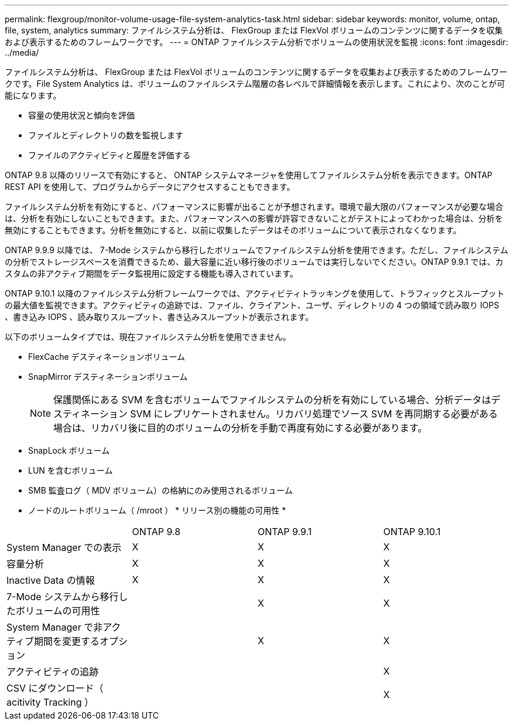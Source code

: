 ---
permalink: flexgroup/monitor-volume-usage-file-system-analytics-task.html 
sidebar: sidebar 
keywords: monitor, volume, ontap, file, system, analytics 
summary: ファイルシステム分析は、 FlexGroup または FlexVol ボリュームのコンテンツに関するデータを収集および表示するためのフレームワークです。 
---
= ONTAP ファイルシステム分析でボリュームの使用状況を監視
:icons: font
:imagesdir: ../media/


[role="lead"]
ファイルシステム分析は、 FlexGroup または FlexVol ボリュームのコンテンツに関するデータを収集および表示するためのフレームワークです。File System Analytics は、ボリュームのファイルシステム階層の各レベルで詳細情報を表示します。これにより、次のことが可能になります。

* 容量の使用状況と傾向を評価
* ファイルとディレクトリの数を監視します
* ファイルのアクティビティと履歴を評価する


ONTAP 9.8 以降のリリースで有効にすると、 ONTAP システムマネージャを使用してファイルシステム分析を表示できます。ONTAP REST API を使用して、プログラムからデータにアクセスすることもできます。

ファイルシステム分析を有効にすると、パフォーマンスに影響が出ることが予想されます。環境で最大限のパフォーマンスが必要な場合は、分析を有効にしないこともできます。また、パフォーマンスへの影響が許容できないことがテストによってわかった場合は、分析を無効にすることもできます。分析を無効にすると、以前に収集したデータはそのボリュームについて表示されなくなります。

ONTAP 9.9.9 以降では、 7-Mode システムから移行したボリュームでファイルシステム分析を使用できます。ただし、ファイルシステムの分析でストレージスペースを消費できるため、最大容量に近い移行後のボリュームでは実行しないでください。ONTAP 9.9.1 では、カスタムの非アクティブ期間をデータ監視用に設定する機能も導入されています。

ONTAP 9.10.1 以降のファイルシステム分析フレームワークでは、アクティビティトラッキングを使用して、トラフィックとスループットの最大値を監視できます。アクティビティの追跡では、ファイル、クライアント、ユーザ、ディレクトリの 4 つの領域で読み取り IOPS 、書き込み IOPS 、読み取りスループット、書き込みスループットが表示されます。

以下のボリュームタイプでは、現在ファイルシステム分析を使用できません。

* FlexCache デスティネーションボリューム
* SnapMirror デスティネーションボリューム
+
[NOTE]
====
保護関係にある SVM を含むボリュームでファイルシステムの分析を有効にしている場合、分析データはデスティネーション SVM にレプリケートされません。リカバリ処理でソース SVM を再同期する必要がある場合は、リカバリ後に目的のボリュームの分析を手動で再度有効にする必要があります。

====
* SnapLock ボリューム
* LUN を含むボリューム
* SMB 監査ログ（ MDV ボリューム）の格納にのみ使用されるボリューム
* ノードのルートボリューム（ /mroot ） * リリース別の機能の可用性 *


|===


|  | ONTAP 9.8 | ONTAP 9.9.1 | ONTAP 9.10.1 


| System Manager での表示 | X | X | X 


| 容量分析 | X | X | X 


| Inactive Data の情報 | X | X | X 


| 7-Mode システムから移行したボリュームの可用性 |  | X | X 


| System Manager で非アクティブ期間を変更するオプション |  | X | X 


| アクティビティの追跡 |  |  | X 


| CSV にダウンロード（ acitivity Tracking ） |  |  | X 
|===